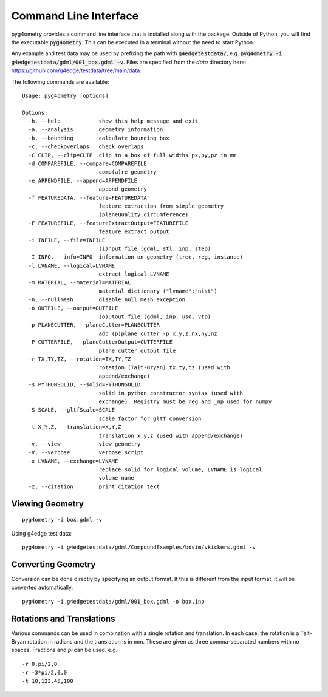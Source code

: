 .. _cli:

======================
Command Line Interface
======================

pyg4ometry provides a command line interface that is installed along with the package. Outside
of Python, you will find the executable :code:`pyg4ometry`. This can be executed in a terminal
without the need to start Python.

Any example and test data may be used by prefixing the path with :code:`g4edgetestdata/`, e.g.
:code:`pyg4ometry -i g4edgetestdata/gdml/001_box.gdml -v`. Files are specified from the
`data` directory here: https://github.com/g4edge/testdata/tree/main/data.

The following commands are available: ::

    Usage: pyg4ometry [options]

    Options:
      -h, --help            show this help message and exit
      -a, --analysis        geometry information
      -b, --bounding        calculate bounding box
      -c, --checkoverlaps   check overlaps
      -C CLIP, --clip=CLIP  clip to a box of full widths px,py,pz in mm
      -d COMPAREFILE, --compare=COMPAREFILE
                            comp(a)re geometry
      -e APPENDFILE, --append=APPENDFILE
                            append geometry
      -f FEATUREDATA, --feature=FEATUREDATA
                            feature extraction from simple geometry
                            (planeQuality,circumference)
      -F FEATUREFILE, --featureExtractOutput=FEATUREFILE
                            feature extract output
      -i INFILE, --file=INFILE
                            (i)nput file (gdml, stl, inp, step)
      -I INFO, --info=INFO  information on geometry (tree, reg, instance)
      -l LVNAME, --logical=LVNAME
                            extract logical LVNAME
      -m MATERIAL, --material=MATERIAL
                            material dictionary ("lvname":"nist")
      -n, --nullmesh        disable null mesh exception
      -o OUTFILE, --output=OUTFILE
                            (o)utout file (gdml, inp, usd, vtp)
      -p PLANECUTTER, --planeCutter=PLANECUTTER
                            add (p)plane cutter -p x,y,z,nx,ny,nz
      -P CUTTERFILE, --planeCutterOutput=CUTTERFILE
                            plane cutter output file
      -r TX,TY,TZ, --rotation=TX,TY,TZ
                            rotation (Tait-Bryan) tx,ty,tz (used with
                            append/exchange)
      -s PYTHONSOLID, --solid=PYTHONSOLID
                            solid in python constructor syntax (used with
                            exchange). Registry must be reg and _np used for numpy
      -S SCALE, --gltfScale=SCALE
                            scale factor for gltf conversion
      -t X,Y,Z, --translation=X,Y,Z
                            translation x,y,z (used with append/exchange)
      -v, --view            view geometry
      -V, --verbose         verbose script
      -x LVNAME, --exchange=LVNAME
                            replace solid for logical volume, LVNAME is logical
                            volume name
      -z, --citation        print citation text


Viewing Geometry
----------------
::

  pyg4ometry -i box.gdml -v


Using g4edge test data: ::

  pyg4ometry -i g4edgetestdata/gdml/CompoundExamples/bdsim/vkickers.gdml -v


Converting Geometry
-------------------

Conversion can be done directly by specifying an output format. If this is different
from the input format, it will be converted automatically. ::

  pyg4ometry -i g4edgetestdata/gdml/001_box.gdml -o box.inp


Rotations and Translations
--------------------------

Various commands can be used in combination with a single rotation and translation. In
each case, the rotation is a Tait-Bryan rotation in radians and the translation is in mm.
These are given as three comma-separated numbers with no spaces. Fractions and `pi` can be used.
e.g.: ::

  -r 0,pi/2,0
  -r -3*pi/2,0,0
  -t 10,123.45,100
